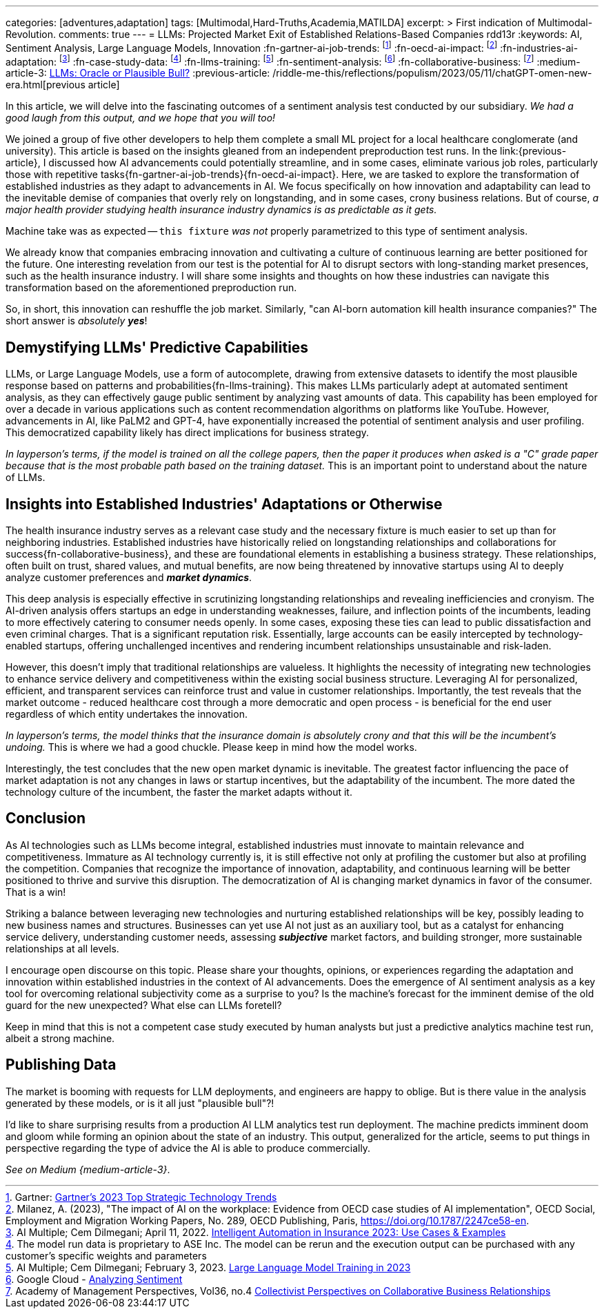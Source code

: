 ---
categories: [adventures,adaptation]
tags: [Multimodal,Hard-Truths,Academia,MATILDA]
excerpt: >
  First indication of Multimodal-Revolution.
comments: true
---
= LLMs: Projected Market Exit of Established Relations-Based Companies
rdd13r
:keywords: AI, Sentiment Analysis, Large Language Models, Innovation
:fn-gartner-ai-job-trends: footnote:[Gartner: https://www.gartner.com/en/information-technology/trends/top-technology-trends-ai-trends-gb-pd[Gartner's 2023 Top Strategic Technology Trends]]
:fn-oecd-ai-impact: footnote:[Milanez, A. (2023), "The impact of AI on the workplace: Evidence from OECD case studies of AI implementation", OECD Social, Employment and Migration Working Papers, No. 289, OECD Publishing, Paris, https://doi.org/10.1787/2247ce58-en.]
:fn-industries-ai-adaptation: footnote:[AI Multiple; Cem Dilmegani; April 11, 2022. https://research.aimultiple.com/intelligent-automation-in-insurance/[Intelligent Automation in Insurance 2023: Use Cases & Examples]]
:fn-case-study-data: footnote:disclaimer[The model run data is proprietary to ASE Inc. The model can be rerun and the execution output can be purchased with any customer's specific weights and parameters]
:fn-llms-training: footnote:[AI Multiple; Cem Dilmegani; February 3, 2023. https://research.aimultiple.com/large-language-model-training/[Large Language Model Training in 2023]]
:fn-sentiment-analysis: footnote:[Google Cloud - https://cloud.google.com/natural-language/docs/analyzing-sentiment[Analyzing Sentiment]]
:fn-collaborative-business: footnote:[Academy of Management Perspectives, Vol36, no.4 https://journals.aom.org/doi/10.5465/amp.2021.0195?ai=vub3&ui=5j5u&af=T[Collectivist Perspectives on Collaborative Business Relationships]]
:medium-article-3: https://medium.asei.systems/llms-oracle-or-plausible-bull-over-collective-bias-faff9fce1c99[LLMs: Oracle or Plausible Bull?,window=_blank]
:previous-article: /riddle-me-this/reflections/populism/2023/05/11/chatGPT-omen-new-era.html[previous article]

In this article, we will delve into the fascinating outcomes of a sentiment analysis test conducted by our subsidiary.
_We had a good laugh from this output, and we hope that you will too!_

We joined a group of five other developers to help them complete a small ML project for a local healthcare conglomerate (and university).
This article is based on the insights gleaned from an independent preproduction test runs.
In the link:{previous-article}, I discussed how AI advancements could potentially streamline, and in some cases,
eliminate various job roles, particularly those with repetitive tasks{fn-gartner-ai-job-trends}{fn-oecd-ai-impact}.
Here, we are tasked to explore the transformation of established industries as they adapt to advancements in AI.
We focus specifically on how innovation and adaptability can lead to the inevitable demise of companies that overly rely on longstanding,
and in some cases, crony business relations.
But of course, _a major health provider studying health insurance industry dynamics is as predictable as it gets._

Machine take was as expected -- `this fixture` _was not_ properly parametrized to this type of sentiment analysis.

We already know that companies embracing innovation and cultivating a culture of continuous learning are better positioned for the future.
One interesting revelation from our test is the potential for AI to disrupt sectors with long-standing market presences, such as the health insurance industry.
I will share some insights and thoughts on how these industries can navigate this transformation based on the aforementioned preproduction run.

So, in short, this innovation can reshuffle the job market.
Similarly, "can AI-born automation kill health insurance companies?"
The short answer is _absolutely **yes**_!

== Demystifying LLMs' Predictive Capabilities

LLMs, or Large Language Models, use a form of autocomplete, drawing from extensive datasets to identify the most plausible response based on patterns and probabilities{fn-llms-training}.
This makes LLMs particularly adept at automated sentiment analysis, as they can effectively gauge public sentiment by analyzing vast amounts of data.
This capability has been employed for over a decade in various applications such as content recommendation algorithms on platforms like YouTube.
However, advancements in AI, like PaLM2 and GPT-4, have exponentially increased the potential of sentiment analysis and user profiling.
This democratized capability likely has direct implications for business strategy.

_In layperson's terms, if the model is trained on all the college papers,
then the paper it produces when asked is a "C" grade paper because that is the most probable path based on the training dataset._
This is an important point to understand about the nature of LLMs.

== Insights into Established Industries' Adaptations or Otherwise

The health insurance industry serves as a relevant case study and the necessary fixture is much easier to set up than for neighboring industries.
Established industries have historically relied on longstanding relationships and collaborations for success{fn-collaborative-business}, and these are foundational elements in establishing a business strategy.
These relationships, often built on trust, shared values, and mutual benefits, are now being threatened by innovative startups using AI to deeply analyze customer preferences and *_market dynamics_*.

This deep analysis is especially effective in scrutinizing longstanding relationships and revealing inefficiencies and cronyism.
The AI-driven analysis offers startups an edge in understanding weaknesses, failure, and inflection points of the incumbents, leading to more effectively catering to consumer needs openly.
In some cases, exposing these ties can lead to public dissatisfaction and even criminal charges.
That is a significant reputation risk.
Essentially, large accounts can be easily intercepted by technology-enabled startups, offering unchallenged incentives and rendering incumbent relationships unsustainable and risk-laden.

However, this doesn't imply that traditional relationships are valueless.
It highlights the necessity of integrating new technologies to enhance service delivery and competitiveness within the existing social business structure.
Leveraging AI for personalized, efficient, and transparent services can reinforce trust and value in customer relationships.
Importantly, the test reveals that the market outcome - reduced healthcare cost through a more democratic and open process - is beneficial for the end user regardless of which entity undertakes the innovation.

_In layperson's terms, the model thinks that the insurance domain is absolutely crony and that this will be the incumbent's undoing._ This is where we had a good chuckle.
Please keep in mind how the model works.

Interestingly, the test concludes that the new open market dynamic is inevitable.
The greatest factor influencing the pace of market adaptation is not any changes in laws or startup incentives, but the adaptability of the incumbent.
The more dated the technology culture of the incumbent, the faster the market adapts without it.

== Conclusion

As AI technologies such as LLMs become integral, established industries must innovate to maintain relevance and competitiveness.
Immature as AI technology currently is, it is still effective not only at profiling the customer but also at profiling the competition.
Companies that recognize the importance of innovation, adaptability, and continuous learning will be better positioned to thrive and survive this disruption.
The democratization of AI is changing market dynamics in favor of the consumer.
That is a win!

Striking a balance between leveraging new technologies and nurturing established relationships will be key, possibly leading to new business names and structures.
Businesses can yet use AI not just as an auxiliary tool, but as a catalyst for enhancing service delivery, understanding customer needs,
assessing *_subjective_* market factors, and building stronger, more sustainable relationships at all levels.

I encourage open discourse on this topic.
Please share your thoughts, opinions, or experiences regarding the adaptation and innovation within established industries in the context of AI advancements.
Does the emergence of AI sentiment analysis as a key tool for overcoming relational subjectivity come as a surprise to you?
Is the machine's forecast for the imminent demise of the old guard for the new unexpected?
What else can LLMs foretell?

Keep in mind that this is not a competent case study executed by human analysts but just a predictive analytics machine test run, albeit a strong machine.

== Publishing Data

The market is booming with requests for LLM deployments, and engineers are happy to oblige.
But is there value in the analysis generated by these models, or is it all just "plausible bull"?!

I'd like to share surprising results from a production AI LLM analytics test run deployment.
The machine predicts imminent doom and gloom while forming an opinion about the state of an industry.
This output, generalized for the article, seems to put things in perspective regarding the type of advice the AI is able to produce commercially.

_See on Medium {medium-article-3}_.